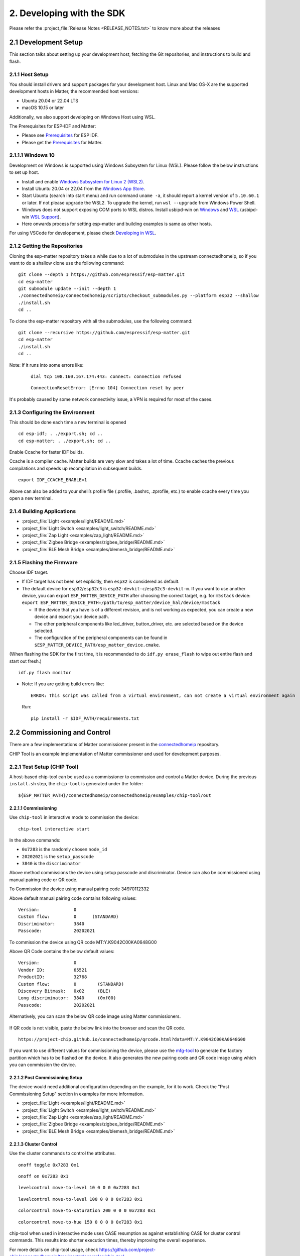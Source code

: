 2. Developing with the SDK
==========================

Please refer the :project_file:`Release Notes <RELEASE_NOTES.txt>` to know more about
the releases

2.1 Development Setup
---------------------

This section talks about setting up your development host, fetching the
Git repositories, and instructions to build and flash.

2.1.1 Host Setup
~~~~~~~~~~~~~~~~

You should install drivers and support packages for your development
host. Linux and Mac OS-X are the supported development hosts in Matter, the recommended host versions:

- Ubuntu 20.04 or 22.04 LTS
- macOS 10.15 or later

Additionally, we also support developing on Windows Host using WSL.

The Prerequisites for ESP-IDF and Matter:

- Please see `Prerequisites <https://docs.espressif.com/projects/esp-idf/en/v4.4.2/esp32/get-started/index.html#step-1-install-prerequisites>`__ for ESP IDF.
- Please get the `Prerequisites <https://github.com/project-chip/connectedhomeip/blob/master/docs/guides/BUILDING.md#prerequisites>`__ for Matter.



2.1.1.1 Windows 10
~~~~~~~~~~~~~~~~~~

Development on Windows is supported using Windows Subsystem for Linux (WSL). Please follow the below instructions to set up host.

- Install and enable `Windows Subsystem for Linux 2 (WSL2) <https://docs.microsoft.com/en-us/windows/wsl/install-win10>`__.
- Install Ubuntu 20.04 or 22.04 from the `Windows App Store <https://apps.microsoft.com/store/search/Ubuntu>`__.
- Start Ubuntu (search into start menu) and run command ``uname -a``, it should report a kernel version of ``5.10.60.1`` or later.
  If not please upgrade the WSL2. To upgrade the kernel, run ``wsl --upgrade`` from Windows Power Shell.
- Windows does not support exposing COM ports to WSL distros. Install usbipd-win on `Windows <https://github.com/dorssel/usbipd-win>`__
  and `WSL <https://github.com/espressif/vscode-esp-idf-extension/blob/master/docs/WSL.md#usbipd>`__ (usbipd-win `WSL Support <https://github.com/dorssel/usbipd-win/wiki/WSL-support>`__).
- Here onwards process for setting esp-matter and building examples is same as other hosts.

For using VSCode for developement, please check `Developing in WSL <https://code.visualstudio.com/docs/remote/wsl>`__.


2.1.2 Getting the Repositories
~~~~~~~~~~~~~~~~~~~~~~~~~~~~~~

.. only:: esp32 or esp32c3

   ::

      git clone --recursive https://github.com/espressif/esp-idf.git
      cd esp-idf; git checkout v4.4.2; git submodule update --init --recursive;
      ./install.sh
      cd ..

.. only:: esp32h2

   ::

      git clone --recursive https://github.com/espressif/esp-idf.git
      cd esp-idf; git checkout 20949d444f; git submodule update --init --recursive;
      ./install.sh
      cd ..

Cloning the esp-matter repository takes a while due to a lot of submodules in the upstream connectedhomeip,
so if you want to do a shallow clone use the following command:

::

   git clone --depth 1 https://github.com/espressif/esp-matter.git
   cd esp-matter
   git submodule update --init --depth 1
   ./connectedhomeip/connectedhomeip/scripts/checkout_submodules.py --platform esp32 --shallow
   ./install.sh
   cd ..

To clone the esp-matter repository with all the submodules, use the following command:

::

   git clone --recursive https://github.com/espressif/esp-matter.git
   cd esp-matter
   ./install.sh
   cd ..

Note: If it runs into some errors like:

   ::

      dial tcp 108.160.167.174:443: connect: connection refused

   ::

      ConnectionResetError: [Errno 104] Connection reset by peer

It's probably caused by some network connectivity issue, a VPN is required for most of the cases.

2.1.3 Configuring the Environment
~~~~~~~~~~~~~~~~~~~~~~~~~~~~~~~~~

This should be done each time a new terminal is opened

::

   cd esp-idf; . ./export.sh; cd ..
   cd esp-matter; . ./export.sh; cd ..

Enable Ccache for faster IDF builds.

Ccache is a compiler cache.
Matter builds are very slow and takes a lot of time.
Ccache caches the previous compilations and speeds up recompilation in subsequent builds.

::

   export IDF_CCACHE_ENABLE=1

Above can also be added to your shell’s profile file (.profile, .bashrc, .zprofile, etc.)
to enable ccache every time you open a new terminal.

2.1.4 Building Applications
~~~~~~~~~~~~~~~~~~~~~~~~~~~

-  :project_file:`Light <examples/light/README.md>`
-  :project_file:`Light Switch <examples/light_switch/README.md>`
-  :project_file:`Zap Light <examples/zap_light/README.md>`
-  :project_file:`Zigbee Bridge <examples/zigbee_bridge/README.md>`
-  :project_file:`BLE Mesh Bridge <examples/blemesh_bridge/README.md>`

2.1.5 Flashing the Firmware
~~~~~~~~~~~~~~~~~~~~~~~~~~~

Choose IDF target.

.. only:: esp32

   ::

      idf.py set-target esp32

.. only:: esp32c3

   ::

      idf.py set-target esp32c3

.. only:: esp32h2

   ::

      idf.py --preview set-target esp32h2

-  If IDF target has not been set explicitly, then ``esp32`` is
   considered as default.
-  The default device for ``esp32``/``esp32c3`` is
   ``esp32-devkit-c``/``esp32c3-devkit-m``. If you want to use another
   device, you can export ``ESP_MATTER_DEVICE_PATH`` after choosing
   the correct target, e.g. for ``m5stack`` device:
   ``export ESP_MATTER_DEVICE_PATH=/path/to/esp_matter/device_hal/device/m5stack``

   -  If the device that you have is of a different revision, and is not
      working as expected, you can create a new device and export your
      device path.
   -  The other peripheral components like led_driver, button_driver,
      etc. are selected based on the device selected.
   -  The configuration of the peripheral components can be found in
      ``$ESP_MATTER_DEVICE_PATH/esp_matter_device.cmake``.

(When flashing the SDK for the first time, it is recommended to do
``idf.py erase_flash`` to wipe out entire flash and start out fresh.)

::

   idf.py flash monitor

-  Note: If you are getting build errors like:

   ::

      ERROR: This script was called from a virtual environment, can not create a virtual environment again
          
   Run:

   ::

      pip install -r $IDF_PATH/requirements.txt

2.2 Commissioning and Control
-----------------------------

There are a few implementations of Matter commissioner present in the `connectedhomeip <https://github.com/project-chip/connectedhomeip/tree/master/src/controller#implementations>`__ repository.

CHIP Tool is an example implementation of Matter commissioner and used for development purposes.

2.2.1 Test Setup (CHIP Tool)
~~~~~~~~~~~~~~~~~~~~~~~~~~~~

A host-based chip-tool can be used as a commissioner to commission and control a Matter device. During the previous ``install.sh`` step, the ``chip-tool`` is generated under the folder:

::

   ${ESP_MATTER_PATH}/connectedhomeip/connectedhomeip/examples/chip-tool/out

2.2.1.1 Commissioning
^^^^^^^^^^^^^^^^^^^^^

Use ``chip-tool`` in interactive mode to commission the device:

::

   chip-tool interactive start


.. only:: esp32 or esp32c3

   ::

      pairing ble-wifi 0x7283 <ssid> <passphrase> 20202021 3840

.. only:: esp32h2

   ::

      pairing ble-thread 0x7283 hex:<operationalDataset> 20202021 3840

In the above commands:

-  ``0x7283`` is the randomly chosen ``node_id``
-  ``20202021`` is the ``setup_passcode``
-  ``3840`` is the ``discriminator``


Above method commissions the device using setup passcode and discriminator. Device can also be commissioned using manual pairing code or QR code.

To Commission the device using manual pairing code 34970112332

.. only:: esp32 or esp32c3

    ::

        pairing code-wifi 0x7283 <ssid> <passphrase> 34970112332

.. only:: esp32h2

    ::
        pairing code-thread 0x7283 hex:<operationalDataset> 34970112332

Above default manual pairing code contains following values:

::

    Version:             0
    Custom flow:         0      (STANDARD)
    Discriminator:       3840
    Passcode:            20202021

To commission the device using QR code MT:Y.K9042C00KA0648G00

.. only:: esp32 or esp32c3

    ::

        pairing code-wifi 0x7283 <ssid> <passphrase> MT:Y.K9042C00KA0648G00

.. only:: esp32h2

    ::

        pairing code-thread 0x7283 hex:<operationalDataset> MT:Y.K9042C00KA0648G00

Above QR Code contains the below default values:
::

    Version:             0
    Vendor ID:           65521
    ProductID:           32768
    Custom flow:         0        (STANDARD)
    Discovery Bitmask:   0x02     (BLE)
    Long discriminator:  3840     (0xf00)
    Passcode:            20202021

Alternatively, you can scan the below QR code image using Matter commissioners.

.. figure:: ../_static/matter_qrcode_20202021_3840.png
    :align: center
    :alt: Default QR Code
    :figclass: align-center

If QR code is not visible, paste the below link into the browser and scan the QR code.
::

    https://project-chip.github.io/connectedhomeip/qrcode.html?data=MT:Y.K9042C00KA0648G00

If you want to use different values for commissioning the device, please use the
`mfg-tool <https://github.com/espressif/esp-matter/tree/main/tools/mfg_tool#readme>`__
to generate the factory partition which has to be flashed on the device.
It also generates the new pairing code and QR code image using which you can commission the device.

2.2.1.2 Post Commissioning Setup
^^^^^^^^^^^^^^^^^^^^^^^^^^^^^^^^

The device would need additional configuration depending on the example,
for it to work. Check the "Post Commissioning Setup" section in examples for more information.

-  :project_file:`Light <examples/light/README.md>`
-  :project_file:`Light Switch <examples/light_switch/README.md>`
-  :project_file:`Zap Light <examples/zap_light/README.md>`
-  :project_file:`Zigbee Bridge <examples/zigbee_bridge/README.md>`
-  :project_file:`BLE Mesh Bridge <examples/blemesh_bridge/README.md>`

2.2.1.3 Cluster Control
^^^^^^^^^^^^^^^^^^^^^^^

Use the cluster commands to control the attributes.

::

   onoff toggle 0x7283 0x1

::

   onoff on 0x7283 0x1

::

   levelcontrol move-to-level 10 0 0 0 0x7283 0x1

::

   levelcontrol move-to-level 100 0 0 0 0x7283 0x1

::

   colorcontrol move-to-saturation 200 0 0 0 0x7283 0x1

::

   colorcontrol move-to-hue 150 0 0 0 0 0x7283 0x1

chip-tool when used in interactive mode uses CASE resumption as against establishing CASE for cluster control commands. This results into shorter execution times, thereby improving the overall experience.

For more details on chip-tool usage, check https://github.com/project-chip/connectedhomeip/tree/master/examples/chip-tool

2.3 Device console
------------------

The console on the device can be used to run commands for testing. It is configurable through menuconfig and enabled by default in the firmware. Here are some useful commands:

-  BLE commands: Start and stop BLE advertisement:

   ::

      matter ble [start|stop|state]

-  Wi-Fi commands: Set and get the Wi-Fi mode:

   ::

      matter wifi mode [disable|ap|sta]

-  Wi-Fi connect: Connect to the Access Point

   ::

      matter wifi connect <ssid> <password>

-  Device configuration: Dump the device static configuration:

   ::

      matter config

-  Factory reset:

   ::

      matter device factoryreset

-  On-boarding codes: Dump the on-boarding pairing code payloads:

   ::

      matter onboardingcodes

Additional Matter specific commands:

-  Get attribute: (The IDs are in hex):

   ::

      matter esp attribute get <endpoint_id> <cluster_id> <attribute_id>

   -  Example: on_off::on_off:

      ::

         matter esp attribute get 0x1 0x6 0x0

-  Set attribute: (The IDs are in hex):

   ::

      matter esp attribute set <endpoint_id> <cluster_id> <attribute_id> <attribute value>

   -  Example: on_off::on_off:

      ::

         matter esp attribute set 0x1 0x6 0x0 1

-  Diagnostics:

   ::

      matter esp diagnostics mem-dump

2.4 Developing your Product
---------------------------

Understanding the structure before actually modifying and customising
the device is helpful.

2.4.1 Building a Color Temperature Lightbulb
~~~~~~~~~~~~~~~~~~~~~~~~~~~~~~~~~~~~~~~~~~~~

A device is represented in Matter in terms of its data model. As a first
step of building your product, you will have to define the data model for your
device. Matter has a standard set of device types already defined that you
can use. Please refer to the
`Espressif Matter Blog <https://blog.espressif.com/matter-clusters-attributes-commands-82b8ec1640a0>`__
for clarity on the terms like endpoints, clusters, etc. that are used in this section.

2.4.1.1 Data Model
^^^^^^^^^^^^^^^^^^

-  Typically, the data model is defined in the example's *app_main.cpp*.
   First off we start by creating a Matter node, which is the root of
   the Data Model.

   ::

      node::config_t node_config;
      node_t *node = node::create(&node_config, app_attribute_update_cb, NULL);

-  We will use the ``color_temperature_light`` standard device type in this
   case. All standard device types are available in :project_file:`esp_matter_endpoint.h <components/esp_matter/esp_matter_endpoint.h>` header file.
   Each device type has a set of default configuration that can be
   specific as well.

   ::

      color_temperature_light::config_t light_config;
      light_config.on_off.on_off = DEFAULT_POWER;
      light_config.level_control.current_level = DEFAULT_BRIGHTNESS;
      endpoint_t *endpoint = color_temperature_light::create(node, &light_config, ENDPOINT_FLAG_NONE);

   In this case, we create the light using the ``color_temperature_light::create()`` function. Similarly, multiple
   endpoints can be created on the same node. Check the following
   sections for more info.

2.4.1.2 Attribute Callback
^^^^^^^^^^^^^^^^^^^^^^^^^^

-  Whenever a Matter client makes changes to the device, they end up
   updating the attributes in the data model.

-  When an attribute is updated, the attribute_update_cb is used
   to notify the application of this change. You would typically call
   device driver specific APIs for executing the required action. Here,
   if the callback type is ``PRE_UPDATE``, the driver is updated first.
   If that is a success, only then the attribute value is actually
   updated in the database.

   ::

      esp_err_t app_attribute_update_cb(callback_type_t type, uint16_t endpoint_id, uint32_t cluster_id,
                                        uint32_t attribute_id, esp_matter_attr_val_t *val, void *priv_data)
      {
          esp_err_t err = ESP_OK;

          if (type == PRE_UPDATE) {
              /* Driver update */
              err = app_driver_attribute_update(endpoint_id, cluster_id, attribute_id, val);
          }

          return err;
      }

2.4.1.3 Device Drivers
^^^^^^^^^^^^^^^^^^^^^^

-  The drivers, depending on the device, are typically initialized and
   updated in the example's *app_driver.cpp*.

   ::

      esp_err_t app_driver_init()
      {
          ESP_LOGI(TAG, "Initialising driver");

          /* Initialize button */
          button_config_t button_config = button_driver_get_config();
          button_handle_t handle = iot_button_create(&button_config);
          iot_button_register_cb(handle, BUTTON_PRESS_DOWN, app_driver_button_toggle_cb);
          app_reset_button_register(handle);

          /* Initialize led */
          led_driver_config_t led_config = led_driver_get_config();
          led_driver_init(&led_config);

          app_driver_attribute_set_defaults();
          return ESP_OK;
      }

-  The driver's attribute update API just handles the attributes that
   are actually relevant for the device. For example, a
   color_temperature_light handles the power, brightness, hue,
   saturation and temperature.

   ::

      esp_err_t app_driver_attribute_update(uint16_t endpoint_id, uint32_t cluster_id, uint32_t attribute_id,
                                            esp_matter_attr_val_t *val)
      {
          esp_err_t err = ESP_OK;
          if (endpoint_id == light_endpoint_id) {
              if (cluster_id == OnOff::Id) {
                  if (attribute_id == OnOff::Attributes::OnOff::Id) {
                      err = app_driver_light_set_power(val);
                  }
              } else if (cluster_id == LevelControl::Id) {
                  if (attribute_id == LevelControl::Attributes::CurrentLevel::Id) {
                      err = app_driver_light_set_brightness(val);
                  }
              } else if (cluster_id == ColorControl::Id) {
                  if (attribute_id == ColorControl::Attributes::CurrentHue::Id) {
                      err = app_driver_light_set_hue(val);
                  } else if (attribute_id == ColorControl::Attributes::CurrentSaturation::Id) {
                      err = app_driver_light_set_saturation(val);
                  } else if (attribute_id == ColorControl::Attributes::ColorTemperature::Id) {
                      err = app_driver_light_set_temperature(val);
                  }
              }
          }
          return err;
      }


2.4.2 Defining your own data model
~~~~~~~~~~~~~~~~~~~~~~~~~~~~~~~~~~

This section demonstrates creating standard endpoints, clusters, attributes,
and commands that are defined in the Matter specification

2.4.2.1 Endpoints
^^^^^^^^^^^^^^^^^

The device can be customized by editing the endpoint/device_type
creating in the *app_main.cpp* of the example. Examples:

-  on_off_light:

   ::
   
      on_off_light::config_t light_config;
      endpoint_t *endpoint = on_off_light::create(node, &light_config, ENDPOINT_FLAG_NONE);

-  fan:

   ::
   
      fan::config_t fan_config;
      endpoint_t *endpoint = fan::create(node, &fan_config, ENDPOINT_FLAG_NONE);


-  door_lock:

   ::

      door_lock::config_t door_lock_config;
      endpoint_t *endpoint = door_lock::create(node, &door_lock_config, ENDPOINT_FLAG_NONE);


2.4.2.2 Clusters
^^^^^^^^^^^^^^^^

Additional clusters can also be added to an endpoint. Examples: 

-  on_off:

   ::

      on_off::config_t on_off_config;
      cluster_t *cluster = on_off::create(endpoint, &on_off_config, CLUSTER_FLAG_SERVER, on_off::feature::lighting::get_id());

-  temperature_measurement:

   ::

      temperature_measurement::config_t temperature_measurement_config;
      cluster_t *cluster = temperature_measurement::create(endpoint, &temperature_measurement_config, CLUSTER_FLAG_SERVER);

2.4.2.3 Attributes and Commands
^^^^^^^^^^^^^^^^^^^^^^^^^^^^^^^

Additional attributes and commands can also be added to a cluster.
Examples: 

-  attribute: on_off:

   ::

      bool default_on_off = true;
      attribute_t *attribute = on_off::attribute::create_on_off(cluster, default_on_off);

-  attribute: cluster_revision:

   ::

      uint16_t default_cluster_revision = 1;
      attribute_t *attribute = global::attribute::create_cluster_revision(cluster, default_cluster_revision);

-  command: toggle:

   ::

      command_t *command = on_off::command::create_toggle(cluster);

-  command: move_to_level:

   ::

      command_t *command = level_control::command::create_move_to_level(cluster);

2.4.3 Adding custom data model fields
~~~~~~~~~~~~~~~~~~~~~~~~~~~~~~~~~~~~~

This section demonstrates creating custom endpoints, clusters, attributes,
and commands that are not defined in the Matter specification and can be
specific to the vendor.

2.4.3.1 Endpoints
^^^^^^^^^^^^^^^^^

Non-Standard endpoint can be created, without any clusters.

-  Endpoint create:

   ::

      endpoint_t *endpoint = endpoint::create(node, ENDPOINT_FLAG_NONE);

2.4.3.2 Clusters
^^^^^^^^^^^^^^^^

Non-Standard/Custom clusters can also be created: 

-  Cluster create:

   ::
      
      uint32_t custom_cluster_id = 0x131bfc00;
      cluster_t *cluster = cluster::create(endpoint, custom_cluster_id, CLUSTER_FLAG_SERVER);

2.4.3.3 Attributes and Commands
^^^^^^^^^^^^^^^^^^^^^^^^^^^^^^^

Non-Standard/Custom attributes can also be created on any cluster: 

-  Attribute create:

   ::

      uint32_t custom_attribute_id = 0x0;
      uint16_t default_value = 100;
      attribute_t *attribute = attribute::create(cluster, custom_attribute_id, ATTRIBUTE_FLAG_NONE, esp_matter_uint16(default_value);

-  Command create:

   ::

      static esp_err_t command_callback(const ConcreteCommandPath &command_path, TLVReader &tlv_data, void
      *opaque_ptr)
      {
         ESP_LOGI(TAG, "Custom command callback");
         return ESP_OK;
      }

      uint32_t custom_command_id = 0x0;
      command_t *command = command::create(cluster, custom_command_id, COMMAND_FLAG_ACCEPTED, command_callback);

2.4.4 Advanced Setup
~~~~~~~~~~~~~~~~~~~~
This section explains adding external platforms for Matter. This step is **optional** for most devices. Espressif's SDK for Matter provides support for overriding the default platform layer, so the BLE and Wi-Fi implementations can be customized. Here are the required steps for adding an external platform layer.

2.4.4.1 Creating the external platform directory
^^^^^^^^^^^^^^^^^^^^^^^^^^^^^^^^^^^^^^^^^^^^^^^^

Create a directory ``platform/${NEW_PLATFORM_NAME}`` in your codebase.
You can typically copy
``${ESP_MATTER_PATH}/connectedhomeip/connectedhomeip/src/platform/ESP32``
as a start. Note that the new platform name should be something other than
``ESP32``. In this article we'll use ``ESP32_custom`` as an example. The
directory must be under ``platform`` folder to meet the Matter include
path conventions.

2.4.4.2 Modifying the BUILD.gn target
^^^^^^^^^^^^^^^^^^^^^^^^^^^^^^^^^^^^^

There is an example :project_file:`BUILD.gn <examples/common/external_platform/BUILD.gn>` file for
the ``ESP32_custom`` example platform. It simply compiles the ESP32
platform in Matter without any modifications.

-  The new platform directory must be added to the Matter include path. See
   the ``ESP32_custom_include`` config in the above mentioned file.
-  Multiple build configs must be exported to the build system. See the
   ``buildconfig_header`` section in the file for the required definitions.

2.4.4.3 Editing Kconfigs
^^^^^^^^^^^^^^^^^^^^^^^^

-  Enable ``CONFIG_CHIP_ENABLE_EXTERNAL_PLATFORM``.
-  Set ``CONFIG_CHIP_EXTERNAL_PLATFORM_DIR`` to the relative path from
   ``${ESP_MATTER_PATH}/connectedhomeip/connectedhomeip/config/esp32`` to
   the external platform directory. For instance, if your source tree is:

   ::

      my_project
      ├── esp-matter
      └── platform
         └── ESP32_custom

   Then ``CONFIG_CHIP_EXTERNAL_PLATFORM_DIR`` would be ``../../../../../platform/ESP32_custom``.

-  Disable ``CONFIG_BUILD_CHIP_TESTS``.
-  If your external platform does not support the *connectedhomeip/connectedhomeip/src/lib/shell/*
   provided in the Matter shell library, then disable ``CONFIG_ENABLE_CHIP_SHELL``.

2.4.4.4 Example Usage
^^^^^^^^^^^^^^^^^^^^^

As an example, you can build *light* example on ``ESP32_custom`` platform with following steps:

::

   mkdir $ESP_MATTER_PATH/../platform
   cp -r $ESP_MATTER_PATH/connectedhomeip/connectedhomeip/src/platform/ESP32 $ESP_MATTER_PATH/../platform/ESP32_custom
   cp $ESP_MATTER_PATH/examples/common/external_platform/BUILD.gn $ESP_MATTER_PATH/../platform/ESP32_custom
   cd $ESP_MATTER_PATH/examples/light
   cp sdkconfig.defaults.ext_plat_ci sdkconfig.defaults
   idf.py build

2.4.5 Controller Example
~~~~~~~~~~~~~~~~~~~~~~~~
This section introduces the Matter controller example. Now this example supports 4 features of the standard Matter controller, including onnetwork-pairing, unicast-cluster-commands(onoff, levelcontrol, colorcontrol), read-attributes-commands, and unicast-write-attributes-commands(onoff, levelcontrol, colorcontrol).

2.4.5.1 Starting with device console
^^^^^^^^^^^^^^^^^^^^^^^^^^^^^^^^^^^^
After you flash the controller example to the device. you can use `device console<https://docs.espressif.com/projects/esp-matter/en/main/esp32/developing.html#device-console>` to commission and send commands to the end-device. All of the controller commands start with *matter esp controller*.

2.4.5.2 Pairing commands
^^^^^^^^^^^^^^^^^^^^^^^^
The *pairing* command is used for commissioning the end-devices. Here are three standard pairing methods:

- Onnetwork pairing. Before you execute this commissioning method, you should connect both controller and end-device to the same network and ensure the commissioning window of the end-device is opened. You can use the command *matter wifi connect* to complete this process. Then we can start the pairing.

   ::

      matter esp controller pairing onnetwork <node_id> <setup_passcode>

- Ble-wifi pairing. This commissioning method is still not supported on current controller example.

- Ble-thread pairing. This commissioning method is still not supported on current controller example.

2.4.5.3 Cluster commands
^^^^^^^^^^^^^^^^^^^^^^^^
The *invoke-cmd* command is used for sending cluster commands to the end-devices. Currently the controller only supports commands of on-off, level-control, and color-control clusters.

- Send the cluster command:

   ::

      matter esp controller invoke-cmd <node_id> <endpoint_id> <cluster_id> <command_id> <command_data>

2.4.5.4 Read attribute commands
^^^^^^^^^^^^^^^^^^^^^^^^^^^^^^^
The *read-attr* command is used for sending the commands of reading attributes on the end-device.

- Send the read-attribute command:

   ::

      matter esp controller read-attr <node_id> <endpoint_id> <cluster_id> <attribute_id>

2.4.5.4 Read event commands
^^^^^^^^^^^^^^^^^^^^^^^^^^^
The *read-event* command is used for sending the commands of reading events on the end-device.

- Send the read-event command:

  ::

      matter esp controller read-event <node_id> <endpoint_id> <cluster_id> <event_id>

2.4.5.5 Write attribute commands
^^^^^^^^^^^^^^^^^^^^^^^^^^^^^^^^
The *write-attr* command is used for sending the commands of writing attributes on the end-device. Currently the controller only supports unicast-attributes-writing of on-off, level-control, and color-control clusters.

- Send the write-attribute command:

   ::

      matter esp controller write-attr <node_id> <endpoint_id> <cluster_id> <attribute_id> <attribute_value>

2.4.5.6 Subscribe attribute commands
^^^^^^^^^^^^^^^^^^^^^^^^^^^^^^^^^^^^
The *subs-attr* command is used for sending the commands of subscribing attributes on the end-device.

- Send the subscribe-attribute command:

  ::

     matter esp controller subs-attr <node_id> <endpoint_id> <cluster_id> <attribute_id> <min-interval> <max-interval>

2.4.5.7 Subscribe event commands
^^^^^^^^^^^^^^^^^^^^^^^^^^^^^^^^^^^^
The *subs-event* command is used for sending the commands of subscribing events on the end-device.

- Send the subscribe-event command:

  ::

     matter esp controller subs-event <node_id> <endpoint_id> <cluster_id> <event_id> <min-interval> <max-interval>


2.5 Using esp_secure_cert partition
-----------------------------------

2.5.1 Configuration Options
~~~~~~~~~~~~~~~~~~~~~~~~~~~

Build the firmware with below configuration options

::

    # Disable the DS Peripheral support
    CONFIG_ESP_SECURE_CERT_DS_PERIPHERAL=n

    # Use DAC Provider implementation which reads attestation data from secure cert partition
    CONFIG_SEC_CERT_DAC_PROVIDER=y

    # Enable some options which reads CD and other basic info from the factory partition
    CONFIG_ENABLE_ESP32_FACTORY_DATA_PROVIDER=y
    CONFIG_ENABLE_ESP32_DEVICE_INSTANCE_INFO_PROVIDER=y


2.5.2 Certification Declaration
~~~~~~~~~~~~~~~~~~~~~~~~~~~~~~~

If you do not have an certification declaration file then you can generate the test CD with the help of below mentioned steps.
We need to generate the new CD because it SHALL match the VID PID in DAC and the ones reported by basic cluster.

- Build the host tools if not done already

::

    cd connectedhomeip/connectedhomeip
    gn gen out/host
    ninja -C build

Generate the Test CD, please make sure to change the ``-V`` (vendor_id) and ``-p`` (product-id) options based on the ones that are being used.
For more into about the arguments, please check `here <https://github.com/project-chip/connectedhomeip/tree/master/src/tools/chip-cert#gen-cd>`__.

::

    out/host/chip-cert gen-cd -f 1 -V 0xFFF1 -p 0x8001 -d 0x0016 \
                              -c "CSA00000SWC00000-01" -l 0 -i 0 -n 1 -t 0 \
                              -K credentials/test/certification-declaration/Chip-Test-CD-Signing-Key.pem \
                              -C credentials/test/certification-declaration/Chip-Test-CD-Signing-Cert.pem \
                              -O TEST_CD_FFF1_8001.der


2.5.3 Factory Partition
~~~~~~~~~~~~~~~~~~~~~~~

Factory partition contains basic information like VID, PID, etc, and CD.

Export the dependent tools path

::

    cd esp-matter/tools/mfg_tool
    export PATH=$PATH:$PWD/../../connectedhomeip/connectedhomeip/out/host


Generate the factory partition, please use the APPROPRIATE values for ``-v`` (Vendor Id), ``-p`` (Product Id), and ``-cd`` (Certification Declaration).

::

    ./mfg_tool.py --passcode 89674523 \
                  --discriminator 2245 \
                  -cd TEST_CD_FFF1_8001.der \
                  -v 0xFFF1 --vendor-name Espressif \
                  -p 0x8001 --product-name Bulb \
                  --hw-ver 1 --hw-ver-str DevKit


Few important output lines are mentioned below. Please take a note of onboarding codes, these can be used for commissioning the device.

::

    [2022-12-02 11:18:12,059] [   INFO] - Generated QR code: MT:-24J06PF150QJ850Y10
    [2022-12-02 11:18:12,059] [   INFO] - Generated manual code: 20489154736

Factory partition binary will be generated at the below path. Please check for <uuid>.bin file in this directory.

::

    [2022-12-02 11:18:12,381] [   INFO] - Generated output files at: out/fff1_8001/e17c95e1-521e-4979-b90b-04da648e21bb


2.5.4 Flashing firmware, secure cert and factory partition
~~~~~~~~~~~~~~~~~~~~~~~~~~~~~~~~~~~~~~~~~~~~~~~~~~~~~~~~~~

Flashing secure cert partition. Please check partition table for ``esp_secure_cert`` partition address.
NOTE: Flash only if not flashed on manufacturing line.

::

    esptool.py -p (PORT) write_flash 0xd000 secure_cert_partition.bin

Flashing factory partition, Please check the ``CONFIG_CHIP_FACTORY_NAMESPACE_PARTITION_LABEL`` for factory partition label.
Then check the partition table for address and flash at that address.

::

    esptool.py -p (PORT) write_flash 0x10000 path/to/partition/generated/using/mfg_tool/uuid.bin


Flash application

::

    idf.py flash


2.5.5 Test commissioning using chip-tool
~~~~~~~~~~~~~~~~~~~~~~~~~~~~~~~~~~~~~~~~

If using the DACs signed by custom PAA that is not present in connectedhomeip repository,
then download the PAA certificate, please make sure it is in DER format.

Run the following command from host to commission the device.

::

    ./chip-tool pairing ble-wifi 1234 my_SSID my_PASSPHRASE my_PASSCODE my_DISCRIMINATOR --paa-trust-store-path /path/to/PAA-Certificates/

